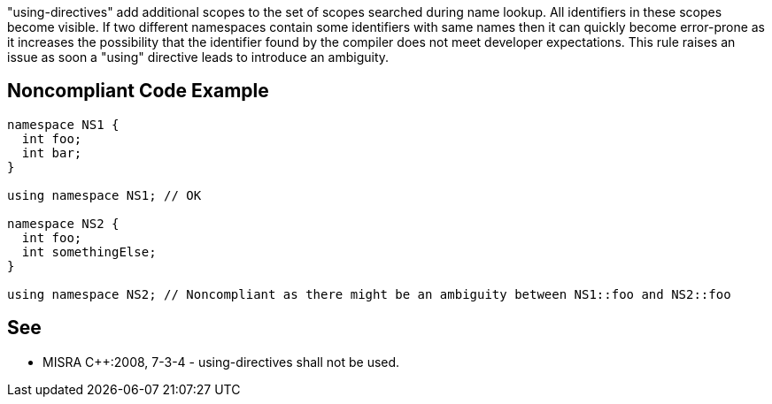 "using-directives" add additional scopes to the set of scopes searched during name lookup. All identifiers in these scopes become visible. If two different namespaces contain some identifiers with same names then it can quickly become error-prone as it increases the possibility that the identifier found by the compiler does not meet developer expectations. This rule raises an issue as soon a "using" directive leads to introduce an ambiguity.


== Noncompliant Code Example

----
namespace NS1 {
  int foo;
  int bar;
}

using namespace NS1; // OK

namespace NS2 {
  int foo;
  int somethingElse;
}

using namespace NS2; // Noncompliant as there might be an ambiguity between NS1::foo and NS2::foo
----


== See

* MISRA {cpp}:2008, 7-3-4 - using-directives shall not be used.

